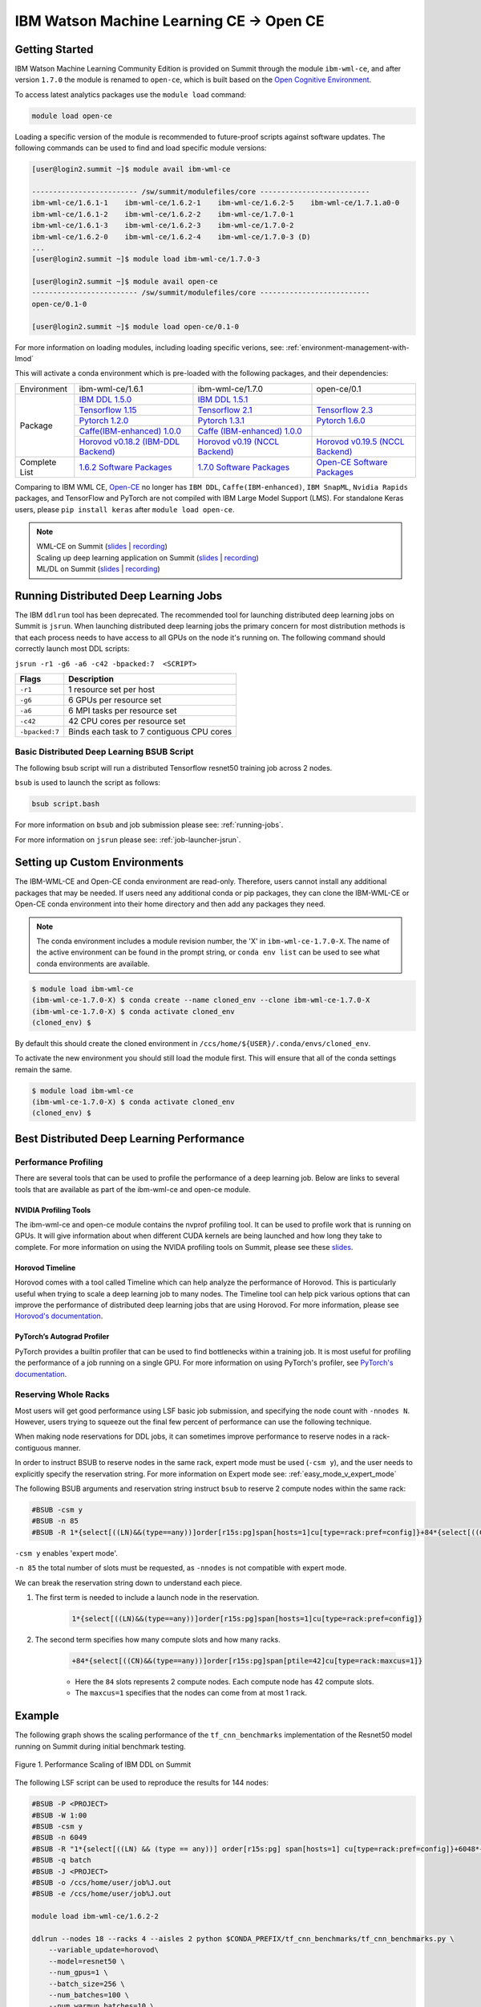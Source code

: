 
*************************************************************************************
IBM Watson Machine Learning CE -> Open CE 
*************************************************************************************

Getting Started
===============

IBM Watson Machine Learning Community Edition is provided on Summit
through the module ``ibm-wml-ce``, and after version ``1.7.0`` the 
module is renamed to ``open-ce``, which is built based on the 
`Open Cognitive Environment <https://github.com/open-ce/open-ce>`_.  

To access latest analytics packages use the ``module load`` command:

.. code-block:: bash

    module load open-ce

Loading a specific version of the module is recommended to future-proof
scripts against software updates. The following commands can be used to
find and load specific module versions:

.. code-block:: bash

    [user@login2.summit ~]$ module avail ibm-wml-ce

    ------------------------- /sw/summit/modulefiles/core --------------------------
    ibm-wml-ce/1.6.1-1    ibm-wml-ce/1.6.2-1    ibm-wml-ce/1.6.2-5    ibm-wml-ce/1.7.1.a0-0
    ibm-wml-ce/1.6.1-2    ibm-wml-ce/1.6.2-2    ibm-wml-ce/1.7.0-1
    ibm-wml-ce/1.6.1-3    ibm-wml-ce/1.6.2-3    ibm-wml-ce/1.7.0-2
    ibm-wml-ce/1.6.2-0    ibm-wml-ce/1.6.2-4    ibm-wml-ce/1.7.0-3 (D)
    ...
    [user@login2.summit ~]$ module load ibm-wml-ce/1.7.0-3

    [user@login2.summit ~]$ module avail open-ce
    ------------------------- /sw/summit/modulefiles/core --------------------------
    open-ce/0.1-0

    [user@login2.summit ~]$ module load open-ce/0.1-0

For more information on loading modules, including loading specific verions,
see: :ref:`environment-management-with-lmod`

This will activate a conda environment which is pre-loaded with the following
packages, and their dependencies:

.. table::
    :widths: 20 40 40 35

    +--------------------+--------------------------------------------------------------------------------------------------------------------------------+----------------------------------------------------------------------------------------------------------------------------------+--------------------------------------------------------------------------------------------------------------------------------------+
    | Environment        | ibm-wml-ce/1.6.1                                                                                                               | ibm-wml-ce/1.7.0                                                                                                                 | open-ce/0.1                                                                                                                          |
    +--------------------+--------------------------------------------------------------------------------------------------------------------------------+----------------------------------------------------------------------------------------------------------------------------------+--------------------------------------------------------------------------------------------------------------------------------------+
    | Package            | `IBM DDL 1.5.0 <https://www.ibm.com/support/knowledgecenter/SS5SF7_1.6.2/navigation/wmlce_getstarted_ddl.html>`_               | `IBM DDL 1.5.1 <https://www.ibm.com/support/knowledgecenter/SS5SF7_1.7.0/navigation/wmlce_getstarted_ddl.html>`_                 |                                                                                                                                      |
    |                    +--------------------------------------------------------------------------------------------------------------------------------+----------------------------------------------------------------------------------------------------------------------------------+--------------------------------------------------------------------------------------------------------------------------------------+
    |                    | `Tensorflow 1.15 <https://www.ibm.com/support/knowledgecenter/SS5SF7_1.6.2/navigation/wmlce_getstarted_tensorflow.html>`_      | `Tensorflow 2.1  <https://www.ibm.com/support/knowledgecenter/SS5SF7_1.7.0/navigation/wmlce_getstarted_tensorflow.html>`_        | `Tensorflow 2.3 <https://github.com/open-ce/tensorflow-feedstock>`_                                                                  |
    |                    +--------------------------------------------------------------------------------------------------------------------------------+----------------------------------------------------------------------------------------------------------------------------------+--------------------------------------------------------------------------------------------------------------------------------------+
    |                    | `Pytorch 1.2.0 <https://www.ibm.com/support/knowledgecenter/SS5SF7_1.6.2/navigation/wmlce_getstarted_pytorch.html>`_           | `Pytorch 1.3.1 <https://www.ibm.com/support/knowledgecenter/SS5SF7_1.7.0/navigation/wmlce_getstarted_pytorch.html>`_             | `Pytorch 1.6.0 <https://github.com/open-ce/pytorch-feedstock>`_                                                                      |
    |                    +--------------------------------------------------------------------------------------------------------------------------------+----------------------------------------------------------------------------------------------------------------------------------+--------------------------------------------------------------------------------------------------------------------------------------+
    |                    | `Caffe(IBM-enhanced) 1.0.0 <https://www.ibm.com/support/knowledgecenter/SS5SF7_1.6.1/navigation/wmlce_getstarted_caffe.html>`_ | `Caffe (IBM-enhanced) 1.0.0 <https://www.ibm.com/support/knowledgecenter/SS5SF7_1.6.2/navigation/wmlce_getstarted_caffe.html>`__ |                                                                                                                                      |
    |                    +--------------------------------------------------------------------------------------------------------------------------------+----------------------------------------------------------------------------------------------------------------------------------+--------------------------------------------------------------------------------------------------------------------------------------+
    |                    | `Horovod v0.18.2 (IBM-DDL Backend)  <https://github.com/horovod/horovod>`_                                                     | `Horovod v0.19 (NCCL Backend) <https://github.com/horovod/horovod>`_                                                             | `Horovod v0.19.5 (NCCL Backend) <https://github.com/horovod/horovod>`_                                                               |
    +--------------------+--------------------------------------------------------------------------------------------------------------------------------+----------------------------------------------------------------------------------------------------------------------------------+--------------------------------------------------------------------------------------------------------------------------------------+
    | Complete List      | `1.6.2 Software Packages <https://www.ibm.com/support/knowledgecenter/SS5SF7_1.6.2/navigation/wmlce_software_pkgs.html>`_      | `1.7.0 Software Packages <https://www.ibm.com/support/knowledgecenter/SS5SF7_1.7.0/navigation/wmlce_software_pkgs.html>`_        | `Open-CE Software Packages <https://github.com/open-ce>`_                                                                            |
    +--------------------+--------------------------------------------------------------------------------------------------------------------------------+----------------------------------------------------------------------------------------------------------------------------------+--------------------------------------------------------------------------------------------------------------------------------------+ 

Comparing to IBM WML CE, `Open-CE <https://github.com/open-ce/open-ce>`_ no longer has ``IBM DDL``, ``Caffe(IBM-enhanced)``, ``IBM SnapML``, ``Nvidia Rapids`` packages, and TensorFlow and PyTorch are not compiled with IBM Large Model Support (LMS). For standalone Keras users, please ``pip install keras`` after ``module load open-ce``.     

.. note::

    | WML-CE on Summit (`slides <https://www.olcf.ornl.gov/wp-content/uploads/2019/10/DDLonSummit.pdf>`__ | `recording <https://vimeo.com/377551223>`__) 
    | Scaling up deep learning application on Summit (`slides <https://www.olcf.ornl.gov/wp-content/uploads/2019/12/Scaling-DL-on-Summit.pdf>`__ | `recording <https://vimeo.com/391520479>`__) 
    | ML/DL on Summit (`slides <https://www.olcf.ornl.gov/wp-content/uploads/2020/02/MLDL-on-Summit-June2020.pdf>`__ | `recording <https://vimeo.com/427791205>`__)

Running Distributed Deep Learning Jobs
================

The IBM ``ddlrun`` tool has been deprecated. The recommended tool for
launching distributed deep learning jobs on Summit is ``jsrun``. When
launching distributed deep learning jobs the primary concern for most
distribution methods is that each process needs to have access to
all GPUs on the node it's running on. The following command should
correctly launch most DDL scripts:

``jsrun -r1 -g6 -a6 -c42 -bpacked:7  <SCRIPT>``

+----------------+------------------------------------------------------+
| Flags          |  Description                                         |
+================+======================================================+
| ``-r1``        | 1 resource set per host                              |
+----------------+------------------------------------------------------+
| ``-g6``        | 6 GPUs per resource set                              |
+----------------+------------------------------------------------------+
| ``-a6``        | 6 MPI tasks per resource set                         |
+----------------+------------------------------------------------------+
| ``-c42``       | 42 CPU cores per resource set                        |
+----------------+------------------------------------------------------+
| ``-bpacked:7`` | Binds each task to 7 contiguous CPU cores            |
+----------------+------------------------------------------------------+

Basic Distributed Deep Learning BSUB Script
---------------------

The following bsub script will run a distributed Tensorflow resnet50
training job across 2 nodes.

.. code-block:: bash
    :caption: script.bash

    #BSUB -P <PROJECT>
    #BSUB -W 0:10
    #BSUB -nnodes 2
    #BSUB -q batch
    #BSUB -J mldl_test_job
    #BSUB -o /ccs/home/<user>/job%J.out
    #BSUB -e /ccs/home/<user>/job%J.out

    module load open-ce

    jsrun -bpacked:7 -g6 -a6 -c42 -r1 python $CONDA_PREFIX/horovod/examples/tensorflow2_synthetic_benchmark.py

``bsub`` is used to launch the script as follows:

.. code-block:: bash

    bsub script.bash

For more information on ``bsub`` and job submission
please see: :ref:`running-jobs`.

For more information on ``jsrun`` please see:
:ref:`job-launcher-jsrun`.

Setting up Custom Environments
==============================

The IBM-WML-CE and Open-CE conda environment are read-only. Therefore, users
cannot install any additional packages that may be needed. If users need
any additional conda or pip packages, they can clone the IBM-WML-CE or Open-CE
conda environment into their home directory and then add any packages they
need.

.. note::

    The conda environment includes a module revision number, the 'X' in
    ``ibm-wml-ce-1.7.0-X``. The name of the active environment can be found in
    the prompt string, or ``conda env list`` can be used to see what conda
    environments are available.

.. code-block:: console

    $ module load ibm-wml-ce
    (ibm-wml-ce-1.7.0-X) $ conda create --name cloned_env --clone ibm-wml-ce-1.7.0-X
    (ibm-wml-ce-1.7.0-X) $ conda activate cloned_env
    (cloned_env) $

By default this should create the cloned environment in
``/ccs/home/${USER}/.conda/envs/cloned_env``.

To activate the new environment you should still load the module first. This
will ensure that all of the conda settings remain the same.

.. code-block:: console

    $ module load ibm-wml-ce
    (ibm-wml-ce-1.7.0-X) $ conda activate cloned_env
    (cloned_env) $

Best Distributed Deep Learning Performance
==========================================

Performance Profiling
---------------------

There are several tools that can be used to profile the performance of a
deep learning job. Below are links to several tools that are available
as part of the ibm-wml-ce and open-ce module.

NVIDIA Profiling Tools
^^^^^^^^^^^^^^^^^^^^^^

The ibm-wml-ce and open-ce module contains the nvprof profiling tool. It can be used to
profile work that is running on GPUs. It will give information about when
different CUDA kernels are being launched and how long they take to complete.
For more information on using the NVIDA profiling tools on Summit, please see
these `slides <https://www.olcf.ornl.gov/wp-content/uploads/2019/08/NVIDIA-Profilers.pdf>`_.

Horovod Timeline
^^^^^^^^^^^^^^^^

Horovod comes with a tool called Timeline which can help analyze the performance
of Horovod. This is particularly useful when trying to scale a deep learning job
to many nodes. The Timeline tool can help pick various options that can improve
the performance of distributed deep learning jobs that are using Horovod. For
more information, please see `Horovod's documentation <https://github.com/horovod/horovod#horovod-timeline>`_.

PyTorch’s Autograd Profiler
^^^^^^^^^^^^^^^^^^^^^^^^^^^

PyTorch provides a builtin profiler that can be used to find bottlenecks
within a training job. It is most useful for profiling the performance of a job
running on a single GPU. For more information on using PyTorch's profiler, see
`PyTorch's documentation <https://pytorch.org/docs/stable/bottleneck.html#torch-utils-bottleneck>`_.


Reserving Whole Racks
---------------------

Most users will get good performance using LSF basic job submission, and
specifying the node count with ``-nnodes N``. However, users trying
to squeeze out the final few percent of performance can use the following
technique.

When making node reservations for DDL jobs, it can sometimes improve
performance to reserve nodes in a rack-contiguous manner.

In order to instruct BSUB to reserve nodes in the same rack, expert mode must
be used (``-csm y``), and the user needs to explicitly specify the reservation
string. For more information on Expert mode see: :ref:`easy_mode_v_expert_mode`

The following BSUB arguments and reservation string instruct ``bsub`` to
reserve 2 compute nodes within the same rack:

.. code-block:: bash

    #BSUB -csm y
    #BSUB -n 85
    #BSUB -R 1*{select[((LN)&&(type==any))]order[r15s:pg]span[hosts=1]cu[type=rack:pref=config]}+84*{select[((CN)&&(type==any))]order[r15s:pg]span[ptile=42]cu[type=rack:maxcus=1]}

``-csm y`` enables 'expert mode'.

``-n 85`` the total number of slots must be requested, as ``-nnodes`` is not
compatible with expert mode.

We can break the reservation string down to understand each piece.

1. The first term is needed to include a launch node in the reservation.

    .. code-block:: bash

        1*{select[((LN)&&(type==any))]order[r15s:pg]span[hosts=1]cu[type=rack:pref=config]}

2. The second term specifies how many compute slots and how many racks.

    .. code-block:: bash

        +84*{select[((CN)&&(type==any))]order[r15s:pg]span[ptile=42]cu[type=rack:maxcus=1]}

    * Here the ``84`` slots represents 2 compute nodes. Each compute node has 42 compute slots.

    * The ``maxcus=1`` specifies that the nodes can come from at most 1 rack.

Example
===================

The following graph shows the scaling performance of the
``tf_cnn_benchmarks`` implementation of the Resnet50 model
running on Summit during initial benchmark testing.

.. figure:: /images/ibm_wml_ddl_resnet50.png
   :align: center

   Figure 1. Performance Scaling of IBM DDL on Summit

The following LSF script can be used to reproduce the results for 144 nodes:

.. code-block:: bash

    #BSUB -P <PROJECT>
    #BSUB -W 1:00
    #BSUB -csm y
    #BSUB -n 6049
    #BSUB -R "1*{select[((LN) && (type == any))] order[r15s:pg] span[hosts=1] cu[type=rack:pref=config]}+6048*{select[((CN) && (type == any))] order[r15s:pg] span[ptile=42] cu[type=rack:maxcus=8]}"
    #BSUB -q batch
    #BSUB -J <PROJECT>
    #BSUB -o /ccs/home/user/job%J.out
    #BSUB -e /ccs/home/user/job%J.out

    module load ibm-wml-ce/1.6.2-2

    ddlrun --nodes 18 --racks 4 --aisles 2 python $CONDA_PREFIX/tf_cnn_benchmarks/tf_cnn_benchmarks.py \
        --variable_update=horovod\
        --model=resnet50 \
        --num_gpus=1 \
        --batch_size=256 \
        --num_batches=100 \
        --num_warmup_batches=10 \
        --data_name=imagenet \
        --allow_growth=True \
        --use_fp16

Troubleshooting Tips
--------------------

Full command
^^^^^^^^^^^^

The output from ``ddlrun`` includes the exact command used to launch the
distributed job. This is useful if a user wants to see exactly what ``ddlrun``
is doing. The following is the first line of the output from the above script:

.. code-block:: console

    $ module load ibm-wml-ce
    (ibm-wml-ce-1.6.1-1) $ ddlrun python $CONDA_PREFIX/tf_cnn_benchmarks/tf_cnn_benchmarks.py --variable_update=ddl --model=resnet50
    + /autofs/nccs-svm1_sw/summit/.swci/1-compute/opt/spack/20180914/linux-rhel7-ppc64le/xl-16.1.1-3/spectrum-mpi-10.3.0.1-20190611-aqjt3jo53mogrrhcrd2iufr435azcaha/bin/mpirun \
      -x LSB_JOBID -x PATH -x PYTHONPATH -x LD_LIBRARY_PATH -x LSB_MCPU_HOSTS -x NCCL_LL_THRESHOLD=0 -x NCCL_TREE_THRESHOLD=0 \
      -disable_gdr -gpu --rankfile /tmp/DDLRUN/DDLRUN.xoObgjtixZfp/RANKFILE -x "DDL_OPTIONS=-mode p:6x2x1x1 " -n 12 \
      -mca plm_rsh_num_concurrent 12 -x DDL_HOST_PORT=2200 -x "DDL_HOST_LIST=g28n14:0,2,4,6,8,10;g28n15:1,3,5,7,9,11" bash \
      -c 'source /sw/summit/ibm-wml-ce/anaconda-base/etc/profile.d/conda.sh && conda activate /sw/summit/ibm-wml-ce/anaconda-base/envs/ibm-wml-ce-1.6.1-1 \
      > /dev/null 2>&1 && python /sw/summit/ibm-wml-ce/anaconda-base/envs/ibm-wml-ce-1.6.1-1/ddl-tensorflow/examples/mnist/mnist-env.py'
    ...

Problems Distributing Pytorch with Multiple Data Loader Workers
---------------------------------------------------------------

Problem
^^^^^^^

It is common to encounter segmenation faults or deadlocks when running distributed
PyTorch scripts that make use of a DataLoader with multiple workers. A typical
segfault may look something like the following:

.. code-block:: python

    ERROR: Unexpected segmentation fault encountered in worker.
    Traceback (most recent call last):
    File "/gpfs/anaconda3/envs/powerai/lib/python3.7/site-packages/torch/utils/data/dataloader.py", line 724, in _try_get_data
        data = self._data_queue.get(timeout=timeout)
    File "/gpfs/anaconda3/envs/powerai/lib/python3.7/queue.py", line 179, in get
        self.not_empty.wait(remaining)
    File "/gpfs/anaconda3/envs/powerai/lib/python3.7/threading.py", line 300, in wait
        gotit = waiter.acquire(True, timeout)
    File "/gpfs/anaconda3/envs/powerai/lib/python3.7/site-packages/torch/utils/data/_utils/signal_handling.py", line 66, in handler
        _error_if_any_worker_fails()
    RuntimeError: DataLoader worker (pid 150462) is killed by signal: Segmentation fault.

    During handling of the above exception, another exception occurred:

    Traceback (most recent call last):
    File "pytorch_imagenet_resnet50.py", line 277, in <module>
        train(epoch)
    File "pytorch_imagenet_resnet50.py", line 169, in train
        for batch_idx, (data, target) in enumerate(train_loader):
    File "/gpfs/anaconda3/envs/powerai/lib/python3.7/site-packages/torch/utils/data/dataloader.py", line 804, in __next__
        idx, data = self._get_data()
    File "/gpfs/anaconda3/envs/powerai/lib/python3.7/site-packages/torch/utils/data/dataloader.py", line 761, in _get_data
        success, data = self._try_get_data()
    File "/gpfs/anaconda3/envs/powerai/lib/python3.7/site-packages/torch/utils/data/dataloader.py", line 737, in _try_get_data
        raise RuntimeError('DataLoader worker (pid(s) {}) exited unexpectedly'.format(pids_str))
    RuntimeError: DataLoader worker (pid(s) 150462) exited unexpectedly

Solution
^^^^^^^^

The solution is to change the multiprocessing start method to ``forkserver`` (Python 3 only) or
``spawn``. The ``forkserver`` method tends to give better performance. This `Horovod PR <https://github.com/horovod/horovod/pull/1824/files#diff-0647b0c2f82c66d4fb00785c12161f57>`_
has examples of changing scripts to use the ``forkserver`` method.

See the `PyTorch documentation <https://pytorch.org/docs/stable/notes/multiprocessing.html#cuda-in-multiprocessing>`_
for more information.
